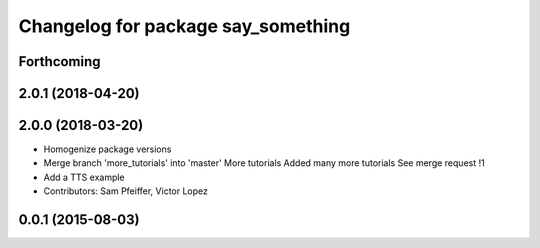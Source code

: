 ^^^^^^^^^^^^^^^^^^^^^^^^^^^^^^^^^^^
Changelog for package say_something
^^^^^^^^^^^^^^^^^^^^^^^^^^^^^^^^^^^

Forthcoming
-----------

2.0.1 (2018-04-20)
------------------

2.0.0 (2018-03-20)
------------------
* Homogenize package versions
* Merge branch 'more_tutorials' into 'master'
  More tutorials
  Added many more tutorials
  See merge request !1
* Add a TTS example
* Contributors: Sam Pfeiffer, Victor Lopez

0.0.1 (2015-08-03)
------------------

